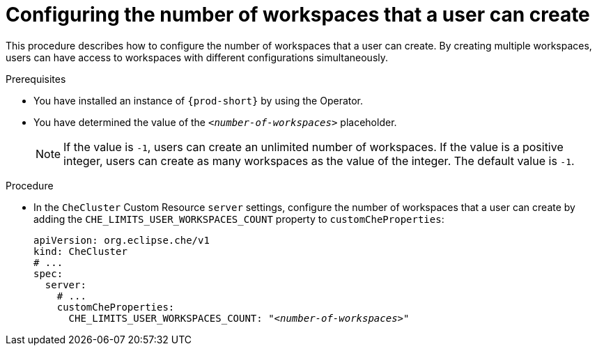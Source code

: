 :navtitle: Configuring the number of workspaces that a user can create
:keywords: administration guide, number, workspaces
:page-aliases: installation-guide:configuring-the-number-of-workspaces-that-a-user-can-create

[id="configuring-the-number-of-workspaces-that-a-user-can-create_{context}"]
= Configuring the number of workspaces that a user can create 

This procedure describes how to configure the number of workspaces that a user can create. By creating multiple workspaces, users can have access to workspaces with different configurations simultaneously.

.Prerequisites

* You have installed an instance of `{prod-short}` by using the Operator.
* You have determined the value of the `_<number-of-workspaces>_` placeholder.
+
[NOTE]
====
If the value is `-1`, users can create an unlimited number of workspaces. If the value is a positive integer, users can create as many workspaces as the value of the integer. The default value is `-1`.
====

.Procedure

* In the `CheCluster` Custom Resource `server` settings, configure the number of workspaces that a user can create by adding the `+CHE_LIMITS_USER_WORKSPACES_COUNT+` property to `customCheProperties`:
+
====
[source,yaml,subs="+quotes"]
----
apiVersion: org.eclipse.che/v1
kind: CheCluster
# ...
spec:
  server:
    # ...
    customCheProperties:
      CHE_LIMITS_USER_WORKSPACES_COUNT: "__<number-of-workspaces>__"
----
====
